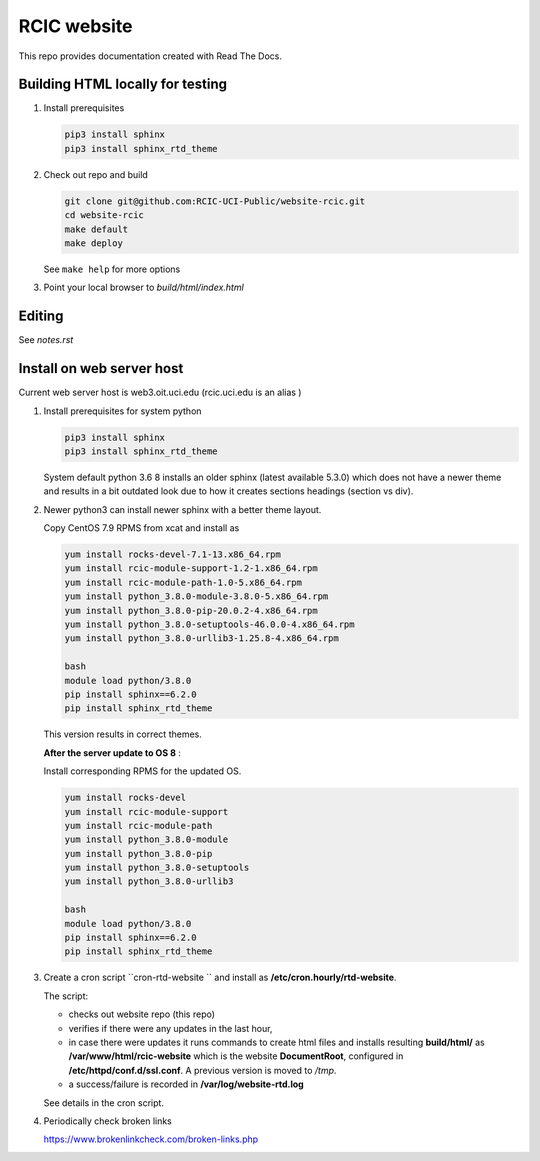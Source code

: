 
RCIC website
============

This repo provides documentation created with Read The Docs.


Building HTML locally for testing
---------------------------------

1. Install prerequisites

   .. code-block:: console

      pip3 install sphinx
      pip3 install sphinx_rtd_theme

2. Check out repo and build

   .. code-block:: console

      git clone git@github.com:RCIC-UCI-Public/website-rcic.git
      cd website-rcic
      make default
      make deploy

   See ``make help`` for more options

3. Point your local browser to `build/html/index.html`

Editing
-------

See *notes.rst*


Install on web server host
--------------------------

Current web server host is web3.oit.uci.edu  (rcic.uci.edu is an alias )

1. Install prerequisites for system python

   .. code-block:: console

      pip3 install sphinx
      pip3 install sphinx_rtd_theme

   System default python 3.6 8 installs an older sphinx (latest available 5.3.0)
   which does not have a newer theme and results in a bit outdated look due to
   how it creates sections headings (section vs div).

2. Newer python3 can install newer sphinx with a better theme layout.

   Copy CentOS 7.9 RPMS from xcat and install as

   .. code-block:: console

      yum install rocks-devel-7.1-13.x86_64.rpm
      yum install rcic-module-support-1.2-1.x86_64.rpm
      yum install rcic-module-path-1.0-5.x86_64.rpm
      yum install python_3.8.0-module-3.8.0-5.x86_64.rpm
      yum install python_3.8.0-pip-20.0.2-4.x86_64.rpm
      yum install python_3.8.0-setuptools-46.0.0-4.x86_64.rpm
      yum install python_3.8.0-urllib3-1.25.8-4.x86_64.rpm

      bash
      module load python/3.8.0
      pip install sphinx==6.2.0
      pip install sphinx_rtd_theme

   This version results in correct themes.

   **After the server update to OS 8** :

   Install corresponding RPMS for the updated OS.

   .. code-block:: console

      yum install rocks-devel
      yum install rcic-module-support
      yum install rcic-module-path
      yum install python_3.8.0-module
      yum install python_3.8.0-pip
      yum install python_3.8.0-setuptools
      yum install python_3.8.0-urllib3

      bash
      module load python/3.8.0
      pip install sphinx==6.2.0
      pip install sphinx_rtd_theme

3. Create a cron script ``cron-rtd-website `` and install as **/etc/cron.hourly/rtd-website**.

   The script:

   * checks out website repo (this repo)
   * verifies if there were any updates in the last hour,
   * in case there were updates it runs commands to create html files
     and installs resulting **build/html/** as **/var/www/html/rcic-website**
     which is the website **DocumentRoot**, configured in **/etc/httpd/conf.d/ssl.conf**.
     A previous version is moved to */tmp*.
   * a success/failure is recorded in **/var/log/website-rtd.log**

   See details in the cron script.

4. Periodically check broken links

   https://www.brokenlinkcheck.com/broken-links.php
